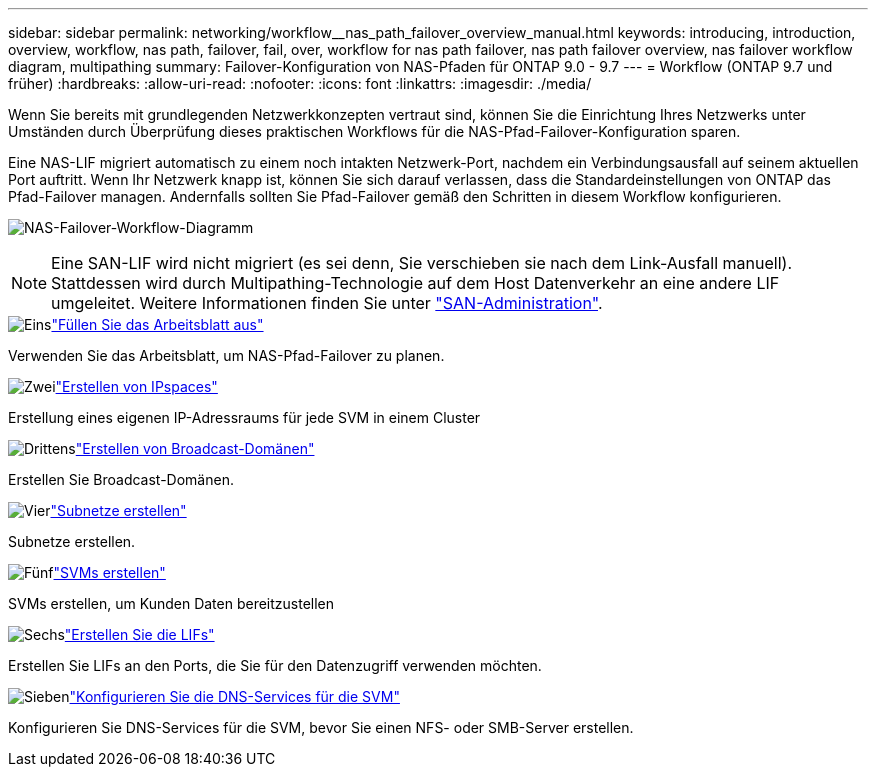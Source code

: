 ---
sidebar: sidebar 
permalink: networking/workflow__nas_path_failover_overview_manual.html 
keywords: introducing, introduction, overview, workflow, nas path, failover, fail, over, workflow for nas path failover, nas path failover overview, nas failover workflow diagram, multipathing 
summary: Failover-Konfiguration von NAS-Pfaden für ONTAP 9.0 - 9.7 
---
= Workflow (ONTAP 9.7 und früher)
:hardbreaks:
:allow-uri-read: 
:nofooter: 
:icons: font
:linkattrs: 
:imagesdir: ./media/


[role="lead"]
Wenn Sie bereits mit grundlegenden Netzwerkkonzepten vertraut sind, können Sie die Einrichtung Ihres Netzwerks unter Umständen durch Überprüfung dieses praktischen Workflows für die NAS-Pfad-Failover-Konfiguration sparen.

Eine NAS-LIF migriert automatisch zu einem noch intakten Netzwerk-Port, nachdem ein Verbindungsausfall auf seinem aktuellen Port auftritt. Wenn Ihr Netzwerk knapp ist, können Sie sich darauf verlassen, dass die Standardeinstellungen von ONTAP das Pfad-Failover managen. Andernfalls sollten Sie Pfad-Failover gemäß den Schritten in diesem Workflow konfigurieren.

image:workflow_nas_failover2.png["NAS-Failover-Workflow-Diagramm"]


NOTE: Eine SAN-LIF wird nicht migriert (es sei denn, Sie verschieben sie nach dem Link-Ausfall manuell). Stattdessen wird durch Multipathing-Technologie auf dem Host Datenverkehr an eine andere LIF umgeleitet. Weitere Informationen finden Sie unter link:../san-admin/index.html["SAN-Administration"^].

.image:https://raw.githubusercontent.com/NetAppDocs/common/main/media/number-1.png["Eins"]link:worksheet_for_nas_path_failover_configuration_manual.html["Füllen Sie das Arbeitsblatt aus"]
[role="quick-margin-para"]
Verwenden Sie das Arbeitsblatt, um NAS-Pfad-Failover zu planen.

.image:https://raw.githubusercontent.com/NetAppDocs/common/main/media/number-2.png["Zwei"]link:create_ipspaces.html["Erstellen von IPspaces"]
[role="quick-margin-para"]
Erstellung eines eigenen IP-Adressraums für jede SVM in einem Cluster

.image:https://raw.githubusercontent.com/NetAppDocs/common/main/media/number-3.png["Drittens"]link:create_a_broadcast_domain97.html["Erstellen von Broadcast-Domänen"]
[role="quick-margin-para"]
Erstellen Sie Broadcast-Domänen.

.image:https://raw.githubusercontent.com/NetAppDocs/common/main/media/number-4.png["Vier"]link:ccreate_a_subnet.html["Subnetze erstellen"]
[role="quick-margin-para"]
Subnetze erstellen.

.image:https://raw.githubusercontent.com/NetAppDocs/common/main/media/number-5.png["Fünf"]link:create_svms.html["SVMs erstellen"]
[role="quick-margin-para"]
SVMs erstellen, um Kunden Daten bereitzustellen

.image:https://raw.githubusercontent.com/NetAppDocs/common/main/media/number-6.png["Sechs"]link:create_a_lif.html["Erstellen Sie die LIFs"]
[role="quick-margin-para"]
Erstellen Sie LIFs an den Ports, die Sie für den Datenzugriff verwenden möchten.

.image:https://raw.githubusercontent.com/NetAppDocs/common/main/media/number-7.png["Sieben"]link:configure_dns_services_auto.html["Konfigurieren Sie die DNS-Services für die SVM"]
[role="quick-margin-para"]
Konfigurieren Sie DNS-Services für die SVM, bevor Sie einen NFS- oder SMB-Server erstellen.
